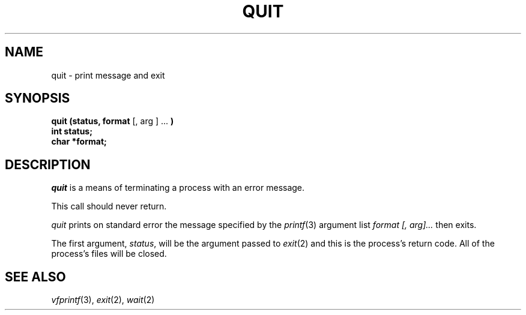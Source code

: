 .\"
.\" @OSF_FREE_COPYRIGHT@
.\" COPYRIGHT NOTICE
.\" Copyright (c) 1992, 1991, 1990  
.\" Open Software Foundation, Inc. 
.\"  
.\" Permission is hereby granted to use, copy, modify and freely distribute 
.\" the software in this file and its documentation for any purpose without 
.\" fee, provided that the above copyright notice appears in all copies and 
.\" that both the copyright notice and this permission notice appear in 
.\" supporting documentation.  Further, provided that the name of Open 
.\" Software Foundation, Inc. ("OSF") not be used in advertising or 
.\" publicity pertaining to distribution of the software without prior 
.\" written permission from OSF.  OSF makes no representations about the 
.\" suitability of this software for any purpose.  It is provided "as is" 
.\" without express or implied warranty. 
.\"  
.\" Copyright (c) 1992 Carnegie Mellon University 
.\" All Rights Reserved. 
.\"  
.\" Permission to use, copy, modify and distribute this software and its 
.\" documentation is hereby granted, provided that both the copyright 
.\" notice and this permission notice appear in all copies of the 
.\" software, derivative works or modified versions, and any portions 
.\" thereof, and that both notices appear in supporting documentation. 
.\"  
.\" CARNEGIE MELLON ALLOWS FREE USE OF THIS SOFTWARE IN ITS "AS IS" 
.\" CONDITION.  CARNEGIE MELLON DISCLAIMS ANY LIABILITY OF ANY KIND FOR 
.\" ANY DAMAGES WHATSOEVER RESULTING FROM THE USE OF THIS SOFTWARE. 
.\"  
.\" Carnegie Mellon requests users of this software to return to 
.\"  
.\" Software Distribution Coordinator  or  Software_Distribution@CS.CMU.EDU 
.\" School of Computer Science 
.\" Carnegie Mellon University 
.\" Pittsburgh PA 15213-3890 
.\"  
.\" any improvements or extensions that they make and grant Carnegie Mellon 
.\" the rights to redistribute these changes. 
.\"
.\"
.\" HISTORY
.\" $Log: quit.3,v $
.\" Revision 1.4.2.2  1992/12/02  20:51:02  damon
.\" 	ODE 2.2 CR 183. Added CMU notice
.\" 	[1992/12/02  20:47:30  damon]
.\"
.\" Revision 1.4  1991/12/05  21:16:44  devrcs
.\" 	Added _FREE_ to copyright marker
.\" 	[91/08/01  08:16:59  mckeen]
.\" 
.\" Revision 1.3  90/10/07  21:58:37  devrcs
.\" 	Added EndLog Marker.
.\" 	[90/09/29  14:16:10  gm]
.\" 
.\" Revision 1.2  90/08/25  12:23:19  devrcs
.\" 	Taken from old libcs man pages
.\" 	[90/08/14  11:21:30  randyb]
.\" 
.\" Revision 1.2  90/01/02  19:37:42  gm
.\" 	Fixes for first snapshot.
.\" 
.\" Revision 1.1  89/12/26  10:51:56  gm
.\" 	Current version from CMU.
.\" 	[89/12/21            gm]
.\" 
.\" 	Revised for 4.3.
.\" 	[86/11/13            andi]
.\" 
.\" 	Created.
.\" 	[79/12/06            sas]
.\" 
.\" $EndLog$
.TH QUIT 3 3/20/81
.CM 2
.SH "NAME"
quit \- print message and exit
.SH "SYNOPSIS"
.B
quit (status, format
[, arg ] ...
.B
)
.br
.B
int status;
.br
.B
char *format;
.SH "DESCRIPTION"
.I
quit
is a means of terminating a process with an error message.
.sp
This call should never return.
.sp
.I
quit
prints on standard error the message specified by the
.IR printf (3)
argument list
.I
format [, arg]...
then exits.
.sp
The first argument,
.IR status ,
will be the argument passed to
.IR exit (2)
and this is the process's return code.
All of the process's files will be closed.
.SH "SEE ALSO"
.IR vfprintf (3), 
.IR exit (2), 
.IR wait (2)
